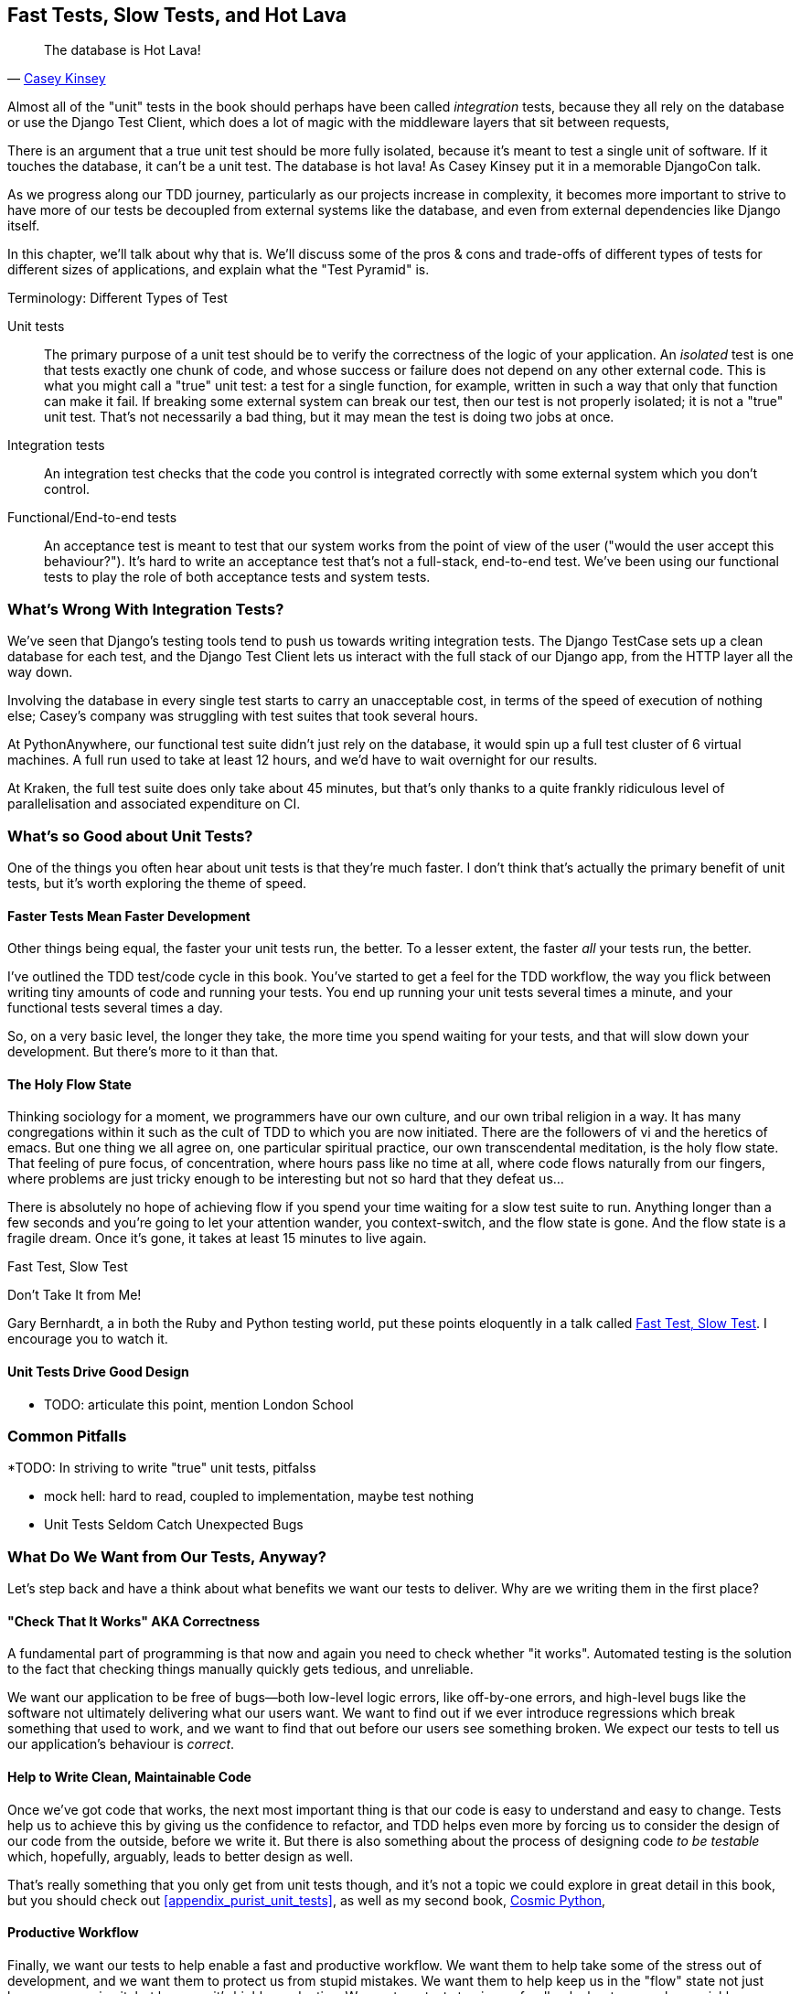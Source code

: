 [[chapter_27_hot_lava]]
== Fast Tests, Slow Tests, and Hot Lava

[quote, 'https://www.youtube.com/watch?v=bsmFVb8guMU[Casey Kinsey]']
______________________________________________________________
The database is Hot Lava!
______________________________________________________________


((("integration tests", "vs. unit tests", secondary-sortas="unit tests")))
((("unit tests", "vs. integration tests", secondary-sortas="integration tests")))
Almost all of the "unit" tests in the book
should perhaps have been called _integration_ tests,
because they all rely on the database
or use the Django Test Client,
which does a lot of magic with the middleware layers that sit between requests,

There is an argument that a true unit test should be more fully isolated,
because it's meant to test a single unit of software.
If it touches the database, it can't be a unit test.
The database is hot lava!
As Casey Kinsey put it in a memorable DjangoCon talk.

As we progress along our TDD journey,
particularly as our projects increase in complexity,
it becomes more important to strive to have more of our tests be
decoupled from external systems like the database,
and even from external dependencies like Django itself.

In this chapter, we'll talk about why that is.
We'll discuss some of the pros & cons and trade-offs
of different types of tests for different sizes of applications,
and explain what the "Test Pyramid" is.



.Terminology: Different Types of Test
******************************************************************************

Unit tests::
    The primary purpose of a unit test should be to verify the correctness
    of the logic of your application.
    An _isolated_ test is one that tests exactly one chunk of code,
    and whose success or failure does not depend on any other external code.
    This is what you might call a "true" unit test:
    a test for a single function, for example,
    written in such a way that only that function can make it fail.
    If breaking some external system can break our test,
    then our test is not properly isolated;
    it is not a "true" unit test.
    That's not necessarily a bad thing,
    but it may mean the test is doing two jobs at once.
// TODO revisit above, too long.


Integration tests::
    An integration test checks that the code you control is integrated
    correctly with some external system which you don't control.


Functional/End-to-end tests::
    An acceptance test is meant to test that our system works
    from the point of view of the user
    ("would the user accept this behaviour?").  It's
    hard to write an acceptance test that's not a full-stack, end-to-end test.
    We've been using our functional tests to play the role of both acceptance
    tests and system tests.
    ((("functional tests (FTs)", "vs. acceptance and system tests", secondary-sortas="acceptance and system tests")))



******************************************************************************

////
PLAN:
- unit tests vs integration tests
- the problem with django
- slow tests + hot lava
- the test pyramid
- do an analysis of our app
- talk about the django sweet spot
- what do we want from tests
- pros and cons table
- advertise my book
////


=== What's Wrong With Integration Tests?

We've seen that Django's testing tools tend to push us towards writing integration tests.
The Django TestCase sets up a clean database for each test,
and the Django Test Client lets us interact with the full stack of our Django app,
from the HTTP layer all the way down.

Involving the database in every single test starts to carry an unacceptable cost,
in terms of the speed of execution of nothing else;
Casey's company was struggling with test suites that took several hours.

At PythonAnywhere, our functional test suite didn't just rely on the database,
it would spin up a full test cluster of 6 virtual machines.
A full run used to take at least 12 hours,
and we'd have to wait overnight for our results.

At Kraken, the full test suite does only take about 45 minutes,
but that's only thanks to a quite frankly ridiculous level of parallelisation
and associated expenditure on CI.

// TODO: revise the  above two chaps


=== What's so Good about Unit Tests?

((("unit tests", "benefits of &#x201c;pure&#x201d;", id="UTbenefit26")))
One of the things you often hear about unit tests is that they're much faster.
I don't think that's actually the primary benefit of unit tests,
but it's worth exploring the theme of speed.


==== Faster Tests Mean Faster Development

Other things being equal, the faster your unit tests run, the better.
To a lesser extent, the faster _all_ your tests run, the better.

I've outlined the TDD test/code cycle in this book.
You've started to get a feel for the TDD workflow,
the way you flick between writing tiny amounts of code and running your tests.
You end up running your unit tests several times a minute,
and your functional tests several times a day.

So, on a very basic level, the longer they take, the more time you spend waiting
for your tests, and that will slow down your development.
But there's more to it than that.


==== The Holy Flow State

Thinking sociology for a moment, we programmers have our own culture,
and our own tribal religion in a way.
It has many congregations within it
such as the cult of TDD to which you are now initiated.
There are the followers of vi and the heretics of emacs.
But one thing we all agree on, one particular spiritual practice,
our own transcendental meditation, is the holy flow state.
That feeling of pure focus, of concentration,
where hours pass like no time at all,
where code flows naturally from our fingers,
where problems are just tricky enough to be interesting
but not so hard that they defeat us...

There is absolutely no hope of achieving flow
if you spend your time waiting for a slow test suite to run.
Anything longer than a few seconds and you're going to let your attention wander,
you context-switch, and the flow state is gone.
And the flow state is a fragile dream.
Once it's gone, it takes at least 15 minutes to live again.


.Fast Test, Slow Test
*******************************************************************************

Don't Take It from Me!

Gary Bernhardt, a in both the Ruby and Python testing world,
put these points eloquently in a talk called
https://www.youtube.com/watch?v=RAxiiRPHS9k[Fast Test, Slow Test].
I encourage you to watch it.

*******************************************************************************


==== Unit Tests Drive Good Design

* TODO: articulate this point,
mention London School



=== Common Pitfalls

*TODO: In striving to write "true" unit tests, pitfalss

* mock hell: hard to read, coupled to implementation, maybe test nothing
* Unit Tests Seldom Catch Unexpected Bugs

////
Unit tests will help you catch off-by-one errors and logic snafus, which are
the kinds of bugs we know we introduce all the time, so in a way we are
expecting them. But they don't warn you about some of the more unexpected
bugs.  They won't remind you when you forgot to create a database migration.
They won't tell you when the middleware layer is doing some clever HTML-entity
escaping that's interfering with the way your data is rendered...something
like Donald Rumsfeld's unknown unknowns?
////




=== What Do We Want from Our Tests, Anyway?

((("testing best practices")))
((("Test-Driven Development (TDD)", "test goals")))
Let's step back and have a think about what benefits we want our tests to
deliver.  Why are we writing them in the first place?


==== "Check That It Works" AKA Correctness

A fundamental part of programming is that now and again
you need to check whether "it works".
Automated testing is the solution to the fact that checking things manually
quickly gets tedious, and unreliable.

We want our application to be free of bugs--both low-level logic errors,
like off-by-one errors, and high-level bugs
like the software not ultimately delivering what our users want.
We want to find out if we ever introduce regressions
which break something that used to work,
and we want to find that out before our users see something broken.
We expect our tests to tell us our application's behaviour is _correct_.


==== Help to Write Clean, Maintainable Code

Once we've got code that works,
the next most important thing is that our code is easy to understand
and easy to change.
Tests help us to achieve this by giving us the confidence to refactor,
and TDD helps even more by forcing us to consider the design of our code
from the outside, before we write it.
But there is also something about the process of designing code _to be testable_
which, hopefully, arguably, leads to better design as well.

That's really something that you only get from unit tests though,
and it's not a topic we could explore in great detail in this book,
but you should check out <<appendix_purist_unit_tests>>,
as well as my second book,
https://www.cosmicpython.com[Cosmic Python],


==== Productive Workflow

Finally, we want our tests to help enable a fast and productive workflow.
We want them to help take some of the stress out of development, and we want
them to protect us from stupid mistakes.  We want them to help keep us
in the "flow" state not just because we enjoy it, but because it's highly
productive.  We want our tests to give us feedback about our work as quickly
as possible, so that we can try out new ideas and evolve them quickly.  And
we don't want to feel like our tests are more of a hindrance than a help when
it comes to evolving our codebase.

* TODO merge here

Finally there's the workflow aspect.
In this book we've seen how you can get into a fast flow,
with the unit-test/code cycle,
and we've seen several examples of how the tests can take some of the stress out of development,
how they can save us from making stupid mistakes,
and how they can act as reminders of where we've got to and what to do next.

There are two other aspects to consider here,
the first is the speed of the feedback cycle:
the faster our tests can give us feedback about our code,
the more productive and agile we can be.

But we also want to make sure that our tests don't ever become a _brake_ on development.
When we want to evolve our codebase, we want to minimise the number
of makework changes that we need to make in our tests.


==== Evaluate Your Tests Against the Benefits You Want from Them

I don't think there are any universal rules about how many tests you should
write and what the correct balance between functional, integrated, and isolated
tests should be.  Circumstances vary between projects.  But, by thinking about
all of your tests and asking whether they are delivering the benefits you want,
you can make some [keep-together]#decisions#.



[[test-types-tradeoffs]]
[options="header"]
.How do different types of test help us achieve our objectives?
|================
|Objective|Some considerations

|'Correctness'
a|
* Do I have tests to tell me that my application _really_ works,
  from the point of view of the user?
  A handful of functional tests (not too many!)
  are the ultimate reassurance here.
* Am I testing all the edge cases thoroughly?
  This feels like a job for low-level, isolated tests.
* Do I have tests that check whether all my components fit together properly?
  Could some integrations tests do this, or are functional tests enough?

|'Clean, maintainable code'
a|
* Are my tests giving me the confidence to refactor my code,
  fearlessly and frequently?
* Are my tests helping me to drive out a good design?
  If I have a lot of integration tests and few unit tests,
  are there any parts of my application where putting in the effort
  to switch to unit tests would give me better feedback about my design?

|'Productive workflow'
a|
* Are my feedback cycles as fast as I would like them?
  When do I get warned about bugs,
  and is there any practical way to make that happen sooner?
* If I have a lot of high-level, functional tests that take a long time to run,
  and I have to wait ages to get feedback about accidental regressions,
  is there some way I could write some faster tests that would get me feedback quicker?
* Can I run a subset of the full test suite when I need to?
* Am I spending too much time waiting for tests to run, and thus less time in a productive flow state?

|================



=== Architectural Solutions


((("architectural solutions")))
((("integrated tests", "architectural considerations")))
There are also some architectural solutions
that can help to get the most out of your test suite,
and particularly that help avoid some of the disadvantages of isolated tests.

Mainly these involve trying to identify the boundaries of your system--the
points at which your code interacts with external systems,
like the database or the filesystem, or the internet, or the UI--and
trying to keep them separate from the core business logic of your application.


==== Ports and Adapters/Hexagonal/Clean Architecture

Integrated tests are most useful at the 'boundaries' of a system--at
the points where our code integrates with external systems, like a
database, filesystem, or UI components.

Similarly, it's at the boundaries that the downsides of test isolation and
mocks are at their worst, because it's at the boundaries that you're most
likely to be annoyed if your tests are tightly coupled to an implementation,
or to need more reassurance that things are integrated properly.

Conversely, code at the 'core' of our application--code that's purely
concerned with our business domain and business rules, code that's
entirely under our control--has less need for integrated
tests, since we control and understand all of it.

So one way of getting what we want is to try to minimise the amount
of our code that has to deal with boundaries. Then we test our core business
logic with isolated tests and test our integration points with integrated
tests.

Steve Freeman and Nat Pryce, in their book
<<GOOSGBT, _Growing Object-Oriented Software, Guided by Tests_>>,
call this approach "Ports and Adapters" (see <<ports-and-adapters>>).

// We actually started moving towards a ports and adapters architecture in <<appendix_purist_unit_tests>>,
// when we found that writing isolated unit tests was encouraging us
// to push ORM code out of the main application,
// and hide it in helper functions from the model layer.
// TODO link here

This pattern is also sometimes known as the "clean architecture" or "hexagonal architecture".
See <<ch26_furtherreading>> for more info.


[[ports-and-adapters]]
.Ports and Adapters (diagram by Nat Pryce)
image::images/twp2_2601.png["Illustration of ports and adapaters architecture, with isolated core and integration points"]


==== Functional Core, Imperative Shell

Gary Bernhardt pushes this further, recommending an architecture he calls
"Functional Core, Imperative Shell", whereby the "shell" of the application,
the place where interaction with boundaries happens, follows the imperative
programming paradigm, and can be tested by integrated tests, acceptance tests,
or even (gasp!) not at all, if it's kept minimal enough. But the core of the
application is actually written following the functional programming paradigm
(complete with the "no side effects" corollary), which actually allows fully
isolated, "pure" unit tests, 'entirely without mocks'.

Check out Gary's presentation titled
https://www.youtube.com/watch?v=eOYal8elnZk["Boundaries"] for more on this
approach.



=== Conclusion

I've tried to give an overview of some of the more advanced considerations
that come into the TDD process. Mastery of these topics is something
that comes from long years of practice, and I'm not there yet, by any means. So
I heartily encourage you to take everything I've said with a pinch of salt, to
go out there, try various approaches, listen to what other people have to say
too, and find out what works for you.

Here are some places to go for further reading.
((("Test-Driven Development (TDD)", "additional resources")))

[[ch26_furtherreading]]
==== Further Reading

Fast Test, Slow Test and Boundaries::
    Gary Bernhardt's talks from Pycon
    https://www.youtube.com/watch?v=RAxiiRPHS9k[2012] and
    https://www.youtube.com/watch?v=eOYal8elnZk[2013].  His
    http://www.destroyallsoftware.com[screencasts] are also well worth a look.

Ports and Adapters::
    Steve Freeman and Nat Pryce wrote about this in <<GOOSGBT, their book>>.
    You can also catch a good discussion in
    http://vimeo.com/83960706[this talk]. See also
    http://blog.8thlight.com/uncle-bob/2012/08/13/the-clean-architecture.html[Uncle
    Bob's description of the clean architecture], and
    http://alistair.cockburn.us/Hexagonal+architecture[Alistair Cockburn
    coining the term "hexagonal architecture"].

Hot Lava::
    https://www.youtube.com/watch?v=bsmFVb8guMU[Casey Kinsey's memorable
    phrase] encouraging you to avoid touching the database, whenever you can.

Inverting the Pyramid::
    The idea that projects end up with too great a ratio of slow, high-level
    tests to unit tests, and a
    http://watirmelon.com/tag/testing-pyramid/[visual metaphor for the effort
    to invert that ratio].

Integrated tests are a scam::
    J.B. Rainsberger has a
    http://blog.thecodewhisperer.com/2010/10/16/integrated-tests-are-a-scam/[famous rant]
    about the way integrated tests will ruin your life.
    Then check out a couple of follow-up posts, particularly
    http://www.jbrains.ca/permalink/using-integration-tests-mindfully-a-case-study[this
    defence of acceptance tests] (what I call functional tests), and
    http://www.jbrains.ca/permalink/part-2-some-hidden-costs-of-integration-tests[this
    analysis of how slow tests kill productivity].
    ((("integrated tests", "benefits and drawbacks of")))

The Test-Double testing wiki::
    Justin Searls's online resource is a great source of definitions
    and discussions of testing pros and cons,
    and arrives at its own conclusions of the right way to do things:
    https://github.com/testdouble/contributing-tests/wiki/Test-Driven-Development[testing wiki].

A pragmatic view::
    Martin Fowler (author of 'Refactoring') presents a
    http://martinfowler.com/bliki/UnitTest.html[reasonably balanced, pragmatic approach].


.On Getting the Balance Right Between Different Types of Test
******************************************************************************
Start out by being pragmatic::
    Spending a long time agonising about what kinds of test to write
    is a great way to prevaricate.
    Better to start by writing whichever type of test occurs to you first,
    and change it later if you need to.
    Learn by doing.

Focus on what you want from your tests::
    Your objectives are 'correctness', 'good design', and 'fast feedback cycles'.
    Different types of test will help you achieve each of these in different measures.
    <<test-types-tradeoffs>> has some good questions to ask yourself.

Architecture matters::
    Your architecture to some extent dictates the types of tests that you need.
    The more you can separate your business logic from your external dependencies,
    and the more modular your code, the closer you'll get to a nice balance
    between unit tests, integration tests and end-to-end tests.
******************************************************************************


